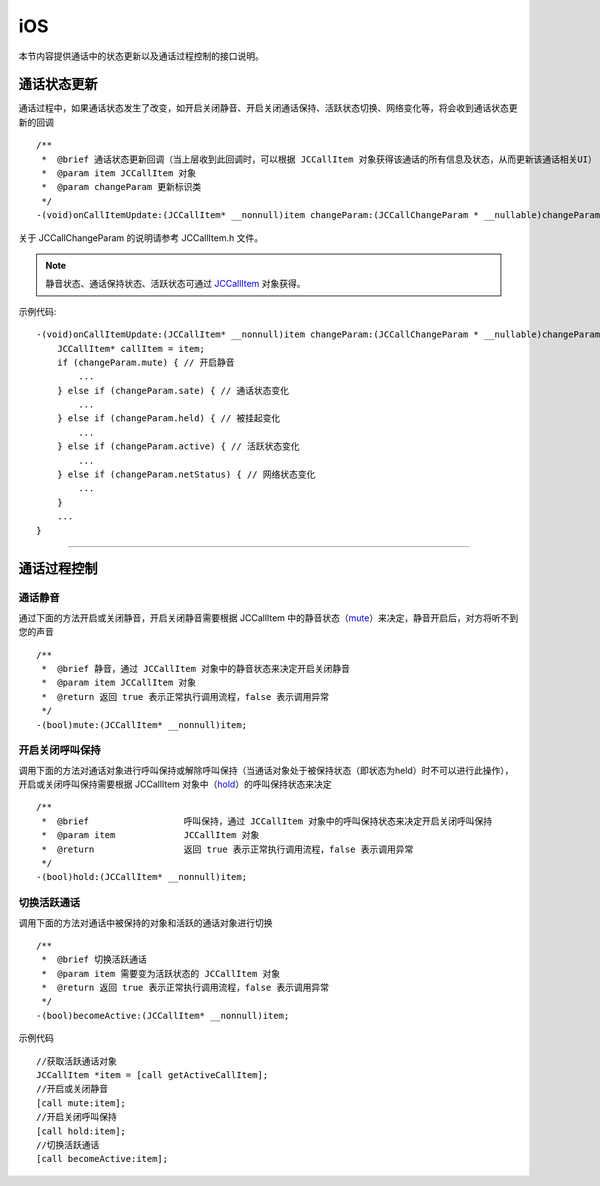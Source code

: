 iOS
============================

.. highlight:: objective-c

本节内容提供通话中的状态更新以及通话过程控制的接口说明。

.. _通话状态更新(ios1-1):

通话状态更新
-----------------------------

通话过程中，如果通话状态发生了改变，如开启关闭静音、开启关闭通话保持、活跃状态切换、网络变化等，将会收到通话状态更新的回调
::

    /**
     *  @brief 通话状态更新回调（当上层收到此回调时，可以根据 JCCallItem 对象获得该通话的所有信息及状态，从而更新该通话相关UI）
     *  @param item JCCallItem 对象
     *  @param changeParam 更新标识类
     */
    -(void)onCallItemUpdate:(JCCallItem* __nonnull)item changeParam:(JCCallChangeParam * __nullable)changeParam;


关于 JCCallChangeParam 的说明请参考 JCCallItem.h 文件。

.. note::
     
       静音状态、通话保持状态、活跃状态可通过 `JCCallItem <https://developer.juphoon.com/portal/reference/V2.0/ios/Classes/JCCallItem.html>`_ 对象获得。

示例代码::

    -(void)onCallItemUpdate:(JCCallItem* __nonnull)item changeParam:(JCCallChangeParam * __nullable)changeParam {
        JCCallItem* callItem = item;
        if (changeParam.mute) { // 开启静音
            ...
        } else if (changeParam.sate) { // 通话状态变化
            ...
        } else if (changeParam.held) { // 被挂起变化
            ...
        } else if (changeParam.active) { // 活跃状态变化
            ...
        } else if (changeParam.netStatus) { // 网络状态变化
            ...
        }
        ...
    }


^^^^^^^^^^^^^^^^^^^^^^^^^^^^^^^^

.. _通话过程控制(ios1-1):

通话过程控制
-----------------------------

通话静音
>>>>>>>>>>>>>>>>>>>>>>>>>>>>>>

通过下面的方法开启或关闭静音，开启关闭静音需要根据 JCCallItem 中的静音状态（`mute <https://developer.juphoon.com/portal/reference/V2.0/ios/Classes/JCCallItem.html#//api/name/mute>`_）来决定，静音开启后，对方将听不到您的声音
::

    /**
     *  @brief 静音，通过 JCCallItem 对象中的静音状态来决定开启关闭静音
     *  @param item JCCallItem 对象
     *  @return 返回 true 表示正常执行调用流程，false 表示调用异常
     */
    -(bool)mute:(JCCallItem* __nonnull)item;


开启关闭呼叫保持
>>>>>>>>>>>>>>>>>>>>>>>>>>>>>>

调用下面的方法对通话对象进行呼叫保持或解除呼叫保持（当通话对象处于被保持状态（即状态为held）时不可以进行此操作），开启或关闭呼叫保持需要根据 JCCallItem 对象中（`hold <http://developer.juphoon.com/portal/reference/ios/Classes/JCCallItem.html#//api/name/hold>`_）的呼叫保持状态来决定
::

    /**
     *  @brief                  呼叫保持，通过 JCCallItem 对象中的呼叫保持状态来决定开启关闭呼叫保持
     *  @param item             JCCallItem 对象
     *  @return                 返回 true 表示正常执行调用流程，false 表示调用异常
     */
    -(bool)hold:(JCCallItem* __nonnull)item;


切换活跃通话
>>>>>>>>>>>>>>>>>>>>>>>>>>>>>>

调用下面的方法对通话中被保持的对象和活跃的通话对象进行切换

::

    /**
     *  @brief 切换活跃通话
     *  @param item 需要变为活跃状态的 JCCallItem 对象
     *  @return 返回 true 表示正常执行调用流程，false 表示调用异常
     */
    -(bool)becomeActive:(JCCallItem* __nonnull)item;

示例代码
::

    //获取活跃通话对象
    JCCallItem *item = [call getActiveCallItem];
    //开启或关闭静音
    [call mute:item];
    //开启关闭呼叫保持
    [call hold:item];
    //切换活跃通话
    [call becomeActive:item];



